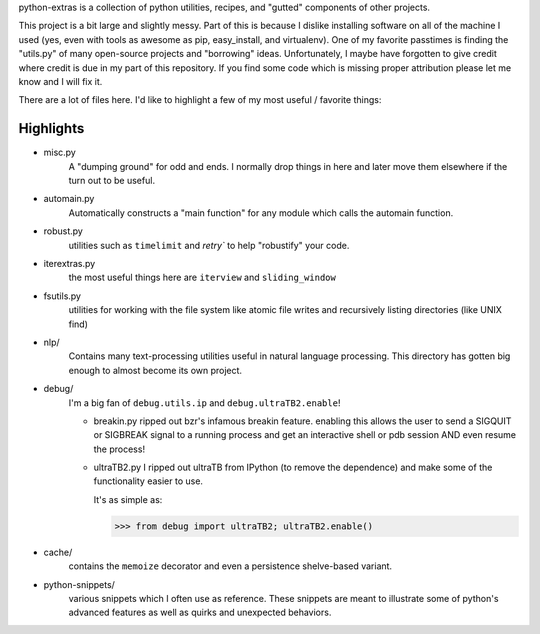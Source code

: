 python-extras is a collection of python utilities, recipes, and "gutted"
components of other projects.

This project is a bit large and slightly messy. Part of this is because I
dislike installing software on all of the machine I used (yes, even with
tools as awesome as pip, easy_install, and virtualenv). One of my favorite
passtimes is finding the "utils.py" of many open-source projects and
"borrowing" ideas. Unfortunately, I maybe have forgotten to give credit
where credit is due in my part of this repository. If you find some code
which is missing proper attribution please let me know and I will fix it.

There are a lot of files here. I'd like to highlight a few of my most
useful / favorite things:

Highlights
----------

- misc.py
    A "dumping ground" for odd and ends. I normally drop things in here and later
    move them elsewhere if the turn out to be useful.

- automain.py
    Automatically constructs a "main function" for any module which
    calls the automain function.

- robust.py
    utilities such as ``timelimit`` and `retry`` to help "robustify" your code.

- iterextras.py
    the most useful things here are ``iterview`` and ``sliding_window``

- fsutils.py
    utilities for working with the file system like atomic file writes and
    recursively listing directories (like UNIX find)

- nlp/
    Contains many text-processing utilities useful in natural language
    processing. This directory has gotten big enough to almost become its
    own project.

- debug/
    I'm a big fan of ``debug.utils.ip`` and ``debug.ultraTB2.enable``!

    + breakin.py
      ripped out bzr's infamous breakin feature. enabling this allows the user
      to send a SIGQUIT or SIGBREAK signal to a running process and get an
      interactive shell or pdb session AND even resume the process!
  
    + ultraTB2.py
      I ripped out ultraTB from IPython (to remove the dependence)
      and make some of the functionality easier to use. 
  
      It's as simple as:
  
      >>> from debug import ultraTB2; ultraTB2.enable()
    
- cache/
    contains the ``memoize`` decorator and even a persistence shelve-based variant.

- python-snippets/
    various snippets which I often use as reference. These snippets are meant to
    illustrate some of python's advanced features as well as quirks and unexpected
    behaviors.

